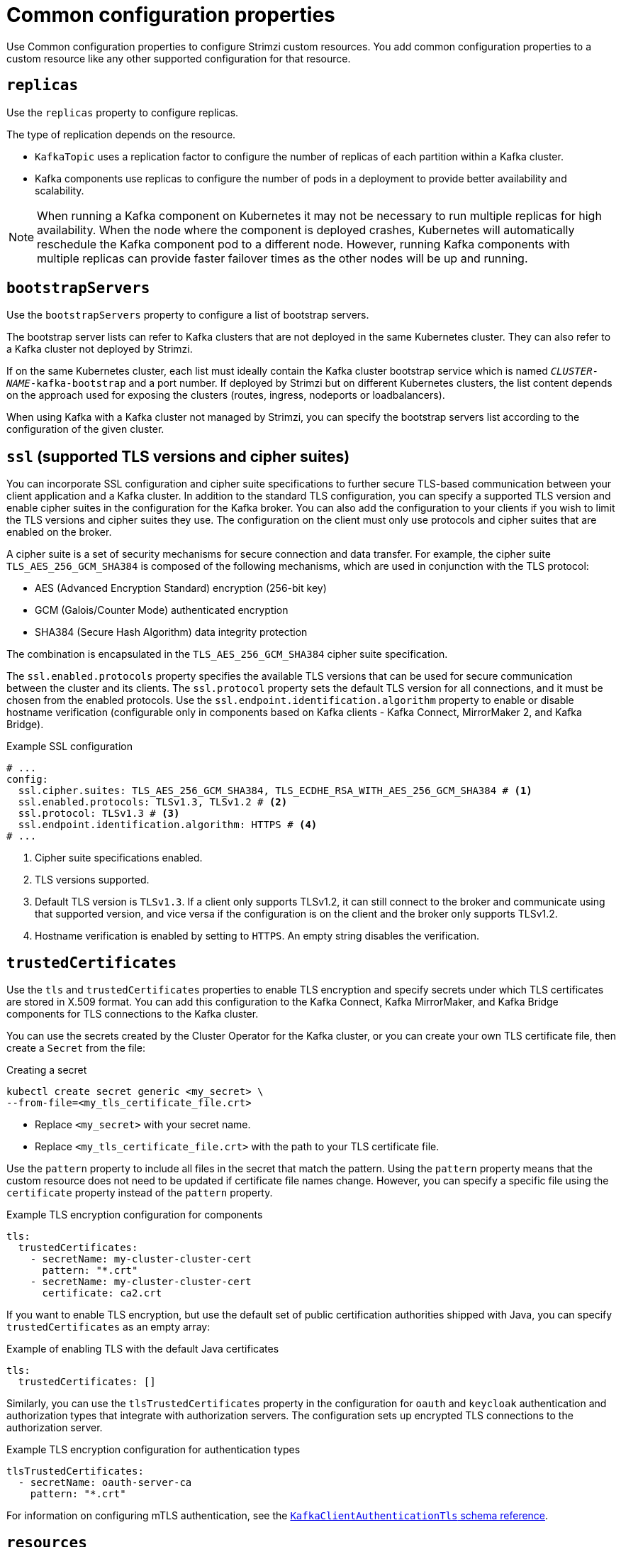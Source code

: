 :_mod-docs-content-type: CONCEPT

// This module is included in the following files:
//
// configuring/configuring.adoc

[id='con-common-configuration-properties-{context}']
= Common configuration properties

[role="_abstract"]
Use Common configuration properties to configure Strimzi custom resources.
You add common configuration properties to a custom resource like any other supported configuration for that resource.

[id='con-common-configuration-replicas-{context}']
== `replicas`

Use the `replicas` property to configure replicas.

The type of replication depends on the resource.

* `KafkaTopic` uses a replication factor to configure the number of replicas of each partition within a Kafka cluster.
* Kafka components use replicas to configure the number of pods in a deployment to provide better availability and scalability.

NOTE: When running a Kafka component on Kubernetes it may not be necessary to run multiple replicas for high availability.
When the node where the component is deployed crashes, Kubernetes will automatically reschedule the Kafka component pod to a different node.
However, running Kafka components with multiple replicas can provide faster failover times as the other nodes will be up and running.

[id='con-common-configuration-bootstrap-{context}']
== `bootstrapServers`

Use the `bootstrapServers` property to configure a list of bootstrap servers.

The bootstrap server lists can refer to Kafka clusters that are not deployed in the same Kubernetes cluster.
They can also refer to a Kafka cluster not deployed by Strimzi.

If on the same Kubernetes cluster, each list must ideally contain the Kafka cluster bootstrap service which is named `_CLUSTER-NAME_-kafka-bootstrap` and a port number.
If deployed by Strimzi but on different Kubernetes clusters, the list content depends on the approach used for exposing the clusters (routes, ingress, nodeports or loadbalancers).

When using Kafka with a Kafka cluster not managed by Strimzi, you can specify the bootstrap servers list according to the configuration of the given cluster.

[id='con-common-configuration-ssl-{context}']
== `ssl` (supported TLS versions and cipher suites)

You can incorporate SSL configuration and cipher suite specifications to further secure TLS-based communication between your client application and a Kafka cluster.
In addition to the standard TLS configuration, you can specify a supported TLS version and enable cipher suites in the configuration for the Kafka broker.
You can also add the configuration to your clients if you wish to limit the TLS versions and cipher suites they use. 
The configuration on the client must only use protocols and cipher suites that are enabled on the broker. 

A cipher suite is a set of security mechanisms for secure connection and data transfer.
For example, the cipher suite `TLS_AES_256_GCM_SHA384` is composed of the following mechanisms, which are used in conjunction with the TLS protocol:

* AES (Advanced Encryption Standard) encryption (256-bit key)
* GCM (Galois/Counter Mode) authenticated encryption
* SHA384 (Secure Hash Algorithm) data integrity protection

The combination is encapsulated in the `TLS_AES_256_GCM_SHA384` cipher suite specification.

The `ssl.enabled.protocols` property specifies the available TLS versions that can be used for secure communication between the cluster and its clients. 
The `ssl.protocol` property sets the default TLS version for all connections, and it must be chosen from the enabled protocols.
Use the `ssl.endpoint.identification.algorithm` property to enable or disable hostname verification (configurable only in components based on Kafka clients - Kafka Connect, MirrorMaker 2, and Kafka Bridge).

.Example SSL configuration
[source,yaml,subs="attributes+"]
----
# ...
config:
  ssl.cipher.suites: TLS_AES_256_GCM_SHA384, TLS_ECDHE_RSA_WITH_AES_256_GCM_SHA384 # <1>
  ssl.enabled.protocols: TLSv1.3, TLSv1.2 # <2>
  ssl.protocol: TLSv1.3 # <3>
  ssl.endpoint.identification.algorithm: HTTPS # <4>
# ...
----
<1> Cipher suite specifications enabled.
<2> TLS versions supported.
<3> Default TLS version is `TLSv1.3`. If a client only supports TLSv1.2, it can still connect to the broker and communicate using that supported version, and vice versa if the configuration is on the client and the broker only supports TLSv1.2.
<4> Hostname verification is enabled by setting to `HTTPS`. An empty string disables the verification.

[id='con-common-configuration-trusted-certificates-{context}']
== `trustedCertificates`

Use the `tls` and `trustedCertificates` properties to enable TLS encryption and specify secrets under which TLS certificates are stored in X.509 format.
You can add this configuration to the Kafka Connect, Kafka MirrorMaker, and Kafka Bridge components for TLS connections to the Kafka cluster.

You can use the secrets created by the Cluster Operator for the Kafka cluster,
or you can create your own TLS certificate file, then create a `Secret` from the file:

.Creating a secret
[source,shell,subs=+quotes]
kubectl create secret generic <my_secret> \
--from-file=<my_tls_certificate_file.crt>

* Replace `<my_secret>` with your secret name.
* Replace `<my_tls_certificate_file.crt>` with the path to your TLS certificate file.

Use the `pattern` property to include all files in the secret that match the pattern.
Using the `pattern` property means that the custom resource does not need to be updated if certificate file names change.
However, you can specify a specific file using the `certificate` property instead of the `pattern` property. 

.Example TLS encryption configuration for components
[source,yaml,subs=attributes+]
----
tls:
  trustedCertificates:
    - secretName: my-cluster-cluster-cert
      pattern: "*.crt"
    - secretName: my-cluster-cluster-cert
      certificate: ca2.crt
----

If you want to enable TLS encryption, but use the default set of public certification authorities shipped with Java,
you can specify `trustedCertificates` as an empty array:

.Example of enabling TLS with the default Java certificates
[source,yaml,subs=attributes+]
----
tls:
  trustedCertificates: []
----

Similarly, you can use the `tlsTrustedCertificates` property in the configuration for `oauth` and `keycloak` authentication and authorization types that integrate with authorization servers.
The configuration sets up encrypted TLS connections to the authorization server.

.Example TLS encryption configuration for authentication types
[source,yaml,subs=attributes+]
----
tlsTrustedCertificates:
  - secretName: oauth-server-ca
    pattern: "*.crt"
----

For information on configuring mTLS authentication, see the xref:type-KafkaClientAuthenticationTls-reference[`KafkaClientAuthenticationTls` schema reference].

[id='con-common-configuration-resources-{context}']
== `resources`

Configure resource _requests_ and _limits_ to control resources for Strimzi containers.
You can specify requests and limits for `memory` and `cpu` resources.
The requests should be enough to ensure a stable performance of Kafka.

How you configure resources in a production environment depends on a number of factors.
For example, applications are likely to be sharing resources in your Kubernetes cluster.

For Kafka, the following aspects of a deployment can impact the resources you need:

* Throughput and size of messages
* The number of network threads handling messages
* The number of producers and consumers
* The number of topics and partitions

The values specified for resource requests are reserved and always available to the container.
Resource limits specify the maximum resources that can be consumed by a given container.
The amount between the request and limit is not reserved and might not be always available.
A container can use the resources up to the limit only when they are available.
Resource limits are temporary and can be reallocated.

.Resource requests and limits
image:common-config-resources.png[Boundaries of a resource requests and limits]

If you set limits without requests or vice versa, Kubernetes uses the same value for both.
Setting equal requests and limits for resources guarantees quality of service, as
Kubernetes will not kill containers unless they exceed their limits.

Configure resource requests and limits for components using `resources` properties in the `spec` of following custom resources:

Use the `KafkaNodePool` custom resource for Kafka nodes (`spec.resources`)

Use the `Kafka` custom resource for the following components:

* Topic Operator (`spec.entityOperator.topicOperator.resources`)
* User Operator (`spec.entityOperator.userOperator.resources`)
* Cruise Control (`spec.cruiseControl.resources`)
* Kafka Exporter (`spec.kafkaExporter.resources`)

For other components, resources are configured in the corresponding custom resource. 
For example:

* `KafkaConnect` resource for Kafka Connect (`spec.resources`)
* `KafkaMirrorMaker2` resource for MirrorMaker (`spec.resources`)
* `KafkaBridge` resource for Kafka Bridge (`spec.resources`)

.Example resource configuration for a node pool 
[source,yaml,subs="+attributes"]
----
apiVersion: {KafkaNodePoolApiVersion}
kind: KafkaNodePool
metadata:
  name: pool-a
  labels:
    strimzi.io/cluster: my-cluster
spec:
  replicas: 3
  roles:
    - broker
  resources:
      requests:
        memory: 64Gi
        cpu: "8"
      limits:
        memory: 64Gi
        cpu: "12"
  # ...            
----

.Example resource configuration for the Topic Operator
[source,yaml,subs="+attributes"]
----
apiVersion: {KafkaApiVersion}
kind: Kafka
metadata:
  name: my-cluster
spec:
  # ..
  entityOperator:
    #...
    topicOperator:
      #...
      resources:
        requests:
          memory: 512Mi
          cpu: "1"
        limits:
          memory: 512Mi
          cpu: "1"
----

If the resource request is for more than the available free resources in the Kubernetes cluster, the pod is not scheduled.

NOTE: Strimzi uses the Kubernetes syntax for specifying `memory` and `cpu` resources.
For more information about managing computing resources on Kubernetes, see {K8sManagingComputingResources}.

Memory resources:: When configuring memory resources, consider the total requirements of the components.
+
--
Kafka runs inside a JVM and uses an operating system page cache to store message data before writing to disk.
The memory request for Kafka should fit the JVM heap and page cache.
You can xref:con-common-configuration-jvm-{context}[configure the `jvmOptions` property] to control the minimum and maximum heap size.

Other components don't rely on the page cache.
You can configure memory resources without configuring the `jvmOptions` to control the heap size.

Memory requests and limits are specified in megabytes, gigabytes, mebibytes, and gibibytes.
Use the following suffixes in the specification:

* `M` for megabytes
* `G` for gigabytes
* `Mi` for mebibytes
* `Gi` for gibibytes

.Example resources using different memory units
[source,yaml,subs="attributes+"]
----
# ...
resources:
  requests:
    memory: 512Mi
  limits:
    memory: 2Gi
# ...
----

For more details about memory specification and additional supported units, see {K8sMeaningOfMemory}.
--

CPU resources:: A CPU request should be enough to give a reliable performance at any time.
CPU requests and limits are specified as _cores_ or _millicpus_/_millicores_.
+
--
CPU cores are specified as integers (`5` CPU core) or decimals (`2.5` CPU core).
1000 _millicores_ is the same as `1` CPU core.

.Example CPU units
[source,yaml,subs="attributes+"]
----
# ...
resources:
  requests:
    cpu: 500m
  limits:
    cpu: 2.5
# ...
----

The computing power of 1 CPU core may differ depending on the platform where Kubernetes is deployed.

For more information on CPU specification, see {K8sMeaningOfCpu}.
--

[id='con-common-configuration-images-{context}']
== `image`

Use the `image` property to configure the container image used by the component.

Overriding container images is recommended only in special situations where you need to use a different container registry or a custom image.

For example, if your network does not allow access to the container repository used by Strimzi, you can copy the Strimzi images or build them from the source.
However, if the configured image is not compatible with Strimzi images, it might not work properly.

A copy of the container image might also be customized and used for debugging.

You can specify which container image to use for a component using the `image` property in the following resources:

* `Kafka.spec.kafka`
* `Kafka.spec.entityOperator.topicOperator`
* `Kafka.spec.entityOperator.userOperator`
* `Kafka.spec.cruiseControl`
* `Kafka.spec.kafkaExporter`
* `Kafka.spec.kafkaBridge`
* `KafkaConnect.spec`
* `KafkaMirrorMaker2.spec`
* `KafkaBridge.spec`

NOTE: Changing the Kafka image version does not automatically update the image versions for other Kafka components, such as Kafka Exporter.
These components are not version dependent, so no additional configuration is necessary when updating the Kafka image version.

.Setting Kafka component images

Strimzi supports multiple Kafka versions across Kafka, Kafka Connect, and Kafka MirrorMaker 2 components. 
Each component requires a specific container image, which can be configured in two places:

. Cluster Operator environment variables (Default image mappings)
. Custom resource configuration

Each environment variable maps Kafka versions to container images. 
These mappings are used when a custom resource does not explicitly specify an image.
You can override the default image by specifying the image and the matching version in the custom resource.

.Cluster Operator environment variables
[cols="1,2m",options="header"]
|===
| Component       | Environment variable

| Kafka           | STRIMZI_KAFKA_IMAGES
| Kafka Connect   | STRIMZI_KAFKA_CONNECT_IMAGES
| MirrorMaker 2   | STRIMZI_KAFKA_MIRROR_MAKER2_IMAGES
|===

.Custom resource configuration
[cols="1m,1m,1m",options="header"]
|===
| Custom resource       | Image property     | Version property

| Kafka                 | spec.kafka.image   | spec.kafka.version
| KafkaConnect          | spec.image         | spec.version
| KafkaMirrorMaker2     | spec.image         | spec.version
|===

The values for the environment variables and those specified for `image` and `version` in the component configuration determines the image and Kafka version used:

.Values specified for image and Kafka version
[cols="1,1,2",options="header"]
|===
| `image` set?    | `version` set?  | Result

| ✗           | ✗         | Uses Cluster Operator's default image and corresponding Kafka version
| ✓           | ✗         | Uses specified image and default Kafka version
| ✗           | ✓         | Uses image from environment variable for specified Kafka version
| ✓           | ✓         | Uses specified image and assumes specified Kafka version matches
|===

NOTE: To avoid Kafka version and image mismatches, set the `version` property and allow the Cluster Operator to select the matching image from its mappings. 
If you need to change the default image mapping for a given Kafka version, configure the Cluster Operator’s environment variables.

Even if the configuration is syntactically correct, it can still be invalid if the image and version mismatch.
To ensure a valid configuration:

* The specified `version` *must* match the Kafka version that the image is built for.
* The specified `version` must be one of the versions supported by the operator.
* If you set a custom `image`, always set `version` to the Kafka version of that image.

Here we can see what happens with versions {KafkaVersionLower} and {DefaultKafkaVersion} (the default).

.Valid and invalid configuration examples
[cols="1,1,1,1,1",options="header"]
|===
| `image` set? | `version` set? | Image used | Kafka version | Valid?

| ✗ | ✗ | {DefaultKafkaVersion} (default) | {DefaultKafkaVersion} | ✓
| ✗ | {KafkaVersionLower} | {KafkaVersionLower} (from mapping) | {KafkaVersionLower} | ✓
| Custom {KafkaVersionLower} | {KafkaVersionLower} | Custom {KafkaVersionLower} | {KafkaVersionLower} | ✓
| Custom {KafkaVersionLower} | ✗ | Custom {KafkaVersionLower} | {DefaultKafkaVersion} (default) | ✗
| Custom {KafkaVersionLower} | {DefaultKafkaVersion} | Custom {KafkaVersionLower} | {DefaultKafkaVersion} | ✗
|===

NOTE: _Custom {KafkaVersionLower}_ refers to a custom user-provided container image built against Kafka {KafkaVersionLower}.
Setting a *custom image* means you set the `image` property to a user-provided image. 
The operator does not automatically change this value during upgrades.

*Handling upgrades with custom images*

When you set a custom image through the `image` property in a custom resource, you must keep the `image` and version in `sync` during upgrades.
The Cluster Operator does not automatically update images defined this way. 
(This limitation does not apply when you use Kafka Connect Build or the default image mappings defined in the Cluster Operator environment variables.)

To avoid version mismatches when changing the Kafka version:

* Pause reconciliation of the custom resource.
* Upgrade the Cluster Operator to a release that supports a new Kafka version.
* Update the custom resource:
** Set `spec.*.version` to the target Kafka version
** Set `spec.*.image` to the custom image built for that version
* Unpause the reconciliation.

If you don’t follow these steps, the operator might attempt to upgrade the resource before the correct image is specified, leading to mismatches.

.Configuring the `image` property in other resources

For the `image` property in the custom resources for other components, the given value is used during deployment.
If the `image` property is not set, the container `image` specified as an environment variable in the Cluster Operator configuration is used.
If an `image` name is not defined in the Cluster Operator configuration, then a default value is used.

For more information on image environment variables, see link:{BookURLDeploying}#ref-operator-cluster-str[Configuring the Cluster Operator^]. 

.Image environment variables and defaults
[cols="2,4m,4m",options="header"]
|===

| Component              
| Environment variable                                                                            
| Default image

| Topic Operator      
| STRIMZI_DEFAULT_TOPIC_OPERATOR_IMAGE                                                 
| {DockerTopicOperator}

| User Operator
| STRIMZI_DEFAULT_USER_OPERATOR_IMAGE
| {DockerUserOperator}

| Kafka Exporter
| STRIMZI_DEFAULT_KAFKA_EXPORTER_IMAGE
| {DockerKafka}

| Cruise Control
| STRIMZI_DEFAULT_CRUISE_CONTROL_IMAGE
| {DockerKafka}

| Kafka Bridge
| STRIMZI_DEFAULT_KAFKA_BRIDGE_IMAGE
| {DockerKafkaBridge}

| Kafka initializer
| STRIMZI_DEFAULT_KAFKA_INIT_IMAGE
| {DockerKafkaInit}

|===

.Example container image configuration
[source,yaml,subs=attributes+]
----
apiVersion: {KafkaApiVersion}
kind: Kafka
metadata:
  name: my-cluster
spec:
  kafka:
    # ...
    image: my-org/my-image:latest
    # ...
----

[id='con-common-configuration-healthchecks-{context}']
== `livenessProbe` and `readinessProbe` healthchecks

Use the `livenessProbe` and `readinessProbe` properties to configure healthcheck probes supported in Strimzi.

Healthchecks are periodical tests which verify the health of an application.
When a Healthcheck probe fails, Kubernetes assumes that the application is not healthy and attempts to fix it.

For more details about the probes, see {K8sLivenessReadinessProbes}.

Both `livenessProbe` and `readinessProbe` support the following options:

* `initialDelaySeconds`
* `timeoutSeconds`
* `periodSeconds`
* `successThreshold`
* `failureThreshold`

.Example of liveness and readiness probe configuration
[source,yaml,subs="attributes+"]
----
# ...
readinessProbe:
  initialDelaySeconds: 15
  timeoutSeconds: 5
livenessProbe:
  initialDelaySeconds: 15
  timeoutSeconds: 5
# ...
----

For more information about the `livenessProbe` and `readinessProbe` options, see the xref:type-Probe-reference[Probe schema reference].

[id='con-common-configuration-prometheus-{context}']
== `metricsConfig`

Use the `metricsConfig` property to enable and configure Prometheus metrics.
Strimzi provides support for Prometheus JMX Exporter and Strimzi Metrics Reporter. Only one of these can be selected at any given time.

When metrics are enabled, they are exposed on port 9404.

When the `metricsConfig` property is not defined in the resource, the Prometheus metrics are not enabled.

For more information about setting up and deploying Prometheus and Grafana, see link:{BookURLDeploying}#assembly-metrics-str[Introducing Metrics to Kafka^].

.Using Prometheus JMX Exporter
The `metricsConfig` property contains a reference to a `ConfigMap` that has additional configurations for the {JMXExporter}.
When configured to use Prometheus JMX Exporter, Strimzi converts the JMX metrics provided by Apache Kafka into a Prometheus-compatible format.

To enable Prometheus metrics export without further configuration, you can reference a `ConfigMap` containing an empty file under `metricsConfig.valueFrom.configMapKeyRef.key`.
When referencing an empty file, all metrics are exposed as long as they have not been renamed.

.Example ConfigMap with metrics configuration for Kafka
[source,yaml,subs="+attributes"]
----
kind: ConfigMap
apiVersion: v1
metadata:
  name: my-configmap
data:
  my-key: |
    lowercaseOutputName: true
    rules:
    # Special cases and very specific rules
    - pattern: kafka.server<type=(.+), name=(.+), clientId=(.+), topic=(.+), partition=(.*)><>Value
      name: kafka_server_$1_$2
      type: GAUGE
      labels:
       clientId: "$3"
       topic: "$4"
       partition: "$5"
    # further configuration
----

.Example metrics configuration for Kafka
[source,yaml,subs="+attributes"]
----
apiVersion: {KafkaApiVersion}
kind: Kafka
metadata:
  name: my-cluster
spec:
  kafka:
    # ...
    metricsConfig:
      type: jmxPrometheusExporter
      valueFrom:
        configMapKeyRef:
          name: my-config-map
          key: my-key
    # ...
----

.Using Strimzi Metrics Reporter
The `metricsConfig` property contains configurations for the {StrimziMetricsReporter}.
The Strimzi Metrics Reporter offers a lightweight solution for exposing Kafka metrics in Prometheus format, and avoiding complex mapping rules that can introduce latency.

To enable Strimzi Metrics Reporter, set the type to `strimziMetricsReporter`.
The `allowList` configuration is a comma-separated list of regex patterns to filter the metrics that are collected. This defaults to `.*`,  which allows all metrics.

NOTE: Using `strimziMetricsReporter` is only supported in the Kafka brokers and controllers at the moment.

.Example metrics configuration for Kafka
[source,yaml,subs="+attributes"]
----
apiVersion: {KafkaApiVersion}
kind: Kafka
metadata:
  name: my-cluster
spec:
  kafka:
    # ...
    metricsConfig:
      type: strimziMetricsReporter
      values:
        allowList:
          key: ".*"
    # ...
----

[id='con-common-configuration-jvm-{context}']
== `jvmOptions`

The following Strimzi components run inside a Java Virtual Machine (JVM):

* Apache Kafka
* Apache Kafka Connect
* Apache Kafka MirrorMaker
* Kafka Bridge

To optimize their performance on different platforms and architectures, you configure the `jvmOptions` property in the following resources:

* `Kafka.spec.kafka`
* `Kafka.spec.entityOperator.userOperator`
* `Kafka.spec.entityOperator.topicOperator`
* `Kafka.spec.cruiseControl`
* `KafkaNodePool.spec`
* `KafkaConnect.spec`
* `KafkaMirrorMaker2.spec`
* `KafkaBridge.spec`

You can specify the following options in your configuration:

`-Xms`:: Minimum initial allocation heap size when the JVM starts
`-Xmx`:: Maximum heap size
`-XX`:: Advanced runtime options for the JVM
`javaSystemProperties`:: Additional system properties
`gcLoggingEnabled`:: xref:con-common-configuration-garbage-collection-{context}[Enables garbage collector logging]

NOTE: The units accepted by JVM settings, such as `-Xmx` and `-Xms`, are the same units accepted by the JDK `java` binary in the corresponding image.
Therefore, `1g` or `1G` means 1,073,741,824 bytes, and `Gi` is not a valid unit suffix.
This is different from the units used for xref:con-common-configuration-resources-reference[memory requests and limits], which follow the Kubernetes convention where `1G` means 1,000,000,000 bytes, and `1Gi` means 1,073,741,824 bytes.

.`-Xms` and `-Xmx` options

In addition to setting memory request and limit values for your containers, you can use the `-Xms` and `-Xmx` JVM options to set specific heap sizes for your JVM.
Use the `-Xms` option to set an initial heap size and the `-Xmx` option to set a maximum heap size.

Specify heap size to have more control over the memory allocated to your JVM.
Heap sizes should make the best use of a container's xref:con-common-configuration-resources-reference[memory limit (and request)] without exceeding it.
Heap size and any other memory requirements need to fit within a specified memory limit.
If you don't specify heap size in your configuration, but you configure a memory resource limit (and request), the Cluster Operator imposes default heap sizes automatically.
The Cluster Operator sets default maximum and minimum heap values based on a percentage of the memory resource configuration.

The following table shows the default heap values.

.Default heap settings for components
[cols="4,2,2",options="header"]
|===

|Component
|Percent of available memory allocated to the heap
|Maximum limit

|Kafka
|50%
|5 GB

|Kafka Connect
|75%
|None

|MirrorMaker 2
|75%
|None

|MirrorMaker
|75%
|None

|Cruise Control
|75%
|None

|Kafka Bridge
|50%
|31 Gi

|===

If a memory limit (and request) is not specified, a JVM's minimum heap size is set to `128M`.
The JVM's maximum heap size is not defined to allow the memory to increase as needed.
This is ideal for single node environments in test and development.

Setting an appropriate memory request can prevent the following:

* Kubernetes killing a container if there is pressure on memory from other pods running on the node.
* Kubernetes scheduling a container to a node with insufficient memory.
If `-Xms` is set to `-Xmx`, the container will crash immediately; if not, the container will crash at a later time.

In this example, the JVM uses 2 GiB (=2,147,483,648 bytes) for its heap.
Total JVM memory usage can be a lot more than the maximum heap size.

.Example `-Xmx` and `-Xms` configuration
[source,yaml,subs=attributes+]
----
# ...
jvmOptions:
  "-Xmx": "2g"
  "-Xms": "2g"
# ...
----

Setting the same value for initial (`-Xms`) and maximum (`-Xmx`) heap sizes avoids the JVM having to allocate memory after startup, at the cost of possibly allocating more heap than is really needed.

IMPORTANT: Containers performing lots of disk I/O, such as Kafka broker containers, require available memory for use as an operating system page cache.
For such containers, the requested memory should be significantly higher than the memory used by the JVM.

.-XX option

`-XX` options are used to configure the `KAFKA_JVM_PERFORMANCE_OPTS` option of Apache Kafka.

.Example `-XX` configuration
[source,yaml,subs=attributes+]
----
jvmOptions:
  "-XX":
    "UseG1GC": "true"
    "MaxGCPauseMillis": "20"
    "InitiatingHeapOccupancyPercent": "35"
    "ExplicitGCInvokesConcurrent": "true"
----

.JVM options resulting from the `-XX` configuration
[source]
----
-XX:+UseG1GC -XX:MaxGCPauseMillis=20 -XX:InitiatingHeapOccupancyPercent=35 -XX:+ExplicitGCInvokesConcurrent -XX:-UseParNewGC
----

NOTE: When no `-XX` options are specified, the default Apache Kafka configuration of `KAFKA_JVM_PERFORMANCE_OPTS` is used.

.`javaSystemProperties`

`javaSystemProperties` are used to configure additional Java system properties, such as debugging utilities.

.Example `javaSystemProperties` configuration
[source,yaml,subs=attributes+]
----
jvmOptions:
  javaSystemProperties:
    - name: javax.net.debug
      value: ssl
----

For more information about the `jvmOptions`, see the xref:type-JvmOptions-reference[`JvmOptions` schema reference].

[id='con-common-configuration-garbage-collection-{context}']
== Garbage collector logging

The `jvmOptions` property also allows you to enable and disable garbage collector (GC) logging.
GC logging is disabled by default.
To enable it, set the `gcLoggingEnabled` property as follows:

.Example GC logging configuration
[source,yaml,subs=attributes+]
----
# ...
jvmOptions:
  gcLoggingEnabled: true
# ...
----

[id='con-common-configuration-volumes-{context}']
== Additional volumes

Strimzi supports specifying additional volumes and volume mounts in the following components:

* Kafka
* Kafka Connect
* Kafka Bridge
* Kafka MirrorMaker2
* Entity Operator
* Cruise Control
* Kafka Exporter
* User Operator
* Topic Operator

All additional mounted paths are located inside `/mnt` to ensure compatibility with future Kafka and Strimzi updates.

Supported Volume Types

* Secret
* ConfigMap
* EmptyDir
* PersistentVolumeClaims
* CSI Volumes
* Image Volumes

.Example configuration for additional volumes
[source,yaml,subs=attributes+]
----
kind: Kafka
spec:
  kafka:
    # ...
    template:
      pod:
        volumes:
          - name: example-secret
            secret:
              secretName: secret-name
          - name: example-configmap
            configMap:
              name: config-map-name
          - name: temp
            emptyDir: {}
          - name: example-pvc-volume
            persistentVolumeClaim:
              claimName: myclaim
          - name: example-csi-volume
            csi:
              driver: csi.cert-manager.io
              readOnly: true
              volumeAttributes:
                csi.cert-manager.io/issuer-name: my-ca
                csi.cert-manager.io/dns-names: ${POD_NAME}.${POD_NAMESPACE}.svc.cluster.local
          - name: example-oci-plugin
            image:
              reference: my-registry.io/oci-artifacts/example-plugin:latest
      kafkaContainer:
        volumeMounts:
          - name: example-secret
            mountPath: /mnt/secret-volume
          - name: example-configmap
            mountPath: /mnt/cm-volume
          - name: temp
            mountPath: /mnt/temp
          - name: example-pvc-volume
            mountPath: /mnt/data
          - name: example-csi-volume
            mountPath: /mnt/certificate
          - name: example-oci-plugin
            mountPath: /mnt/example-plugin
----

You can use volumes to store files containing configuration values for a Kafka component and then load those values using a configuration provider.
For more information, see link:{BookURLDeploying}#assembly-loading-config-with-providers-str[Loading configuration values from external sources^].

You can also use additional volumes to mount custom plugins:

* To include custom plugins in the User Operator and Topic Operator, set the `JAVA_CLASSPATH` environment variable  to modify the Java classpath.
* To include custom plugins in the Kafka operands and Cruise Control, set the `CLASSPATH` environment variable to modify the Java classpath.
* To add Kafka Connect connectors, see link:{BookURLDeploying}#using-kafka-connect-with-plug-ins-str[Adding Kafka Connect connectors^].
* Some plugins, such as the Tiered Storage plugins, may require their own classpath configuration.
